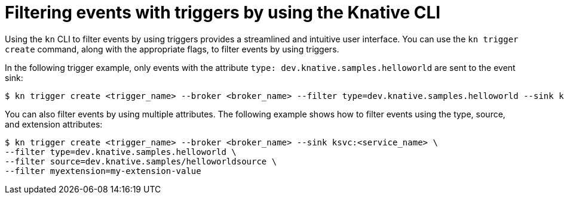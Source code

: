 // Module included in the following assemblies:
//
// * /serverless/develop/serverless-triggers.adoc

:_content-type: REFERENCE
[id="kn-trigger-filtering_{context}"]
= Filtering events with triggers by using the Knative CLI
// should be a procedure module but out of scope for this PR

Using the `kn` CLI to filter events by using triggers provides a streamlined and intuitive user interface. You can use the `kn trigger create` command, along with the appropriate flags, to filter events by using triggers.

In the following trigger example, only events with the attribute `type: dev.knative.samples.helloworld` are sent to the event sink:

[source,terminal]
----
$ kn trigger create <trigger_name> --broker <broker_name> --filter type=dev.knative.samples.helloworld --sink ksvc:<service_name>
----

You can also filter events by using multiple attributes. The following example shows how to filter events using the type, source, and extension attributes:

[source,terminal]
----
$ kn trigger create <trigger_name> --broker <broker_name> --sink ksvc:<service_name> \
--filter type=dev.knative.samples.helloworld \
--filter source=dev.knative.samples/helloworldsource \
--filter myextension=my-extension-value
----
